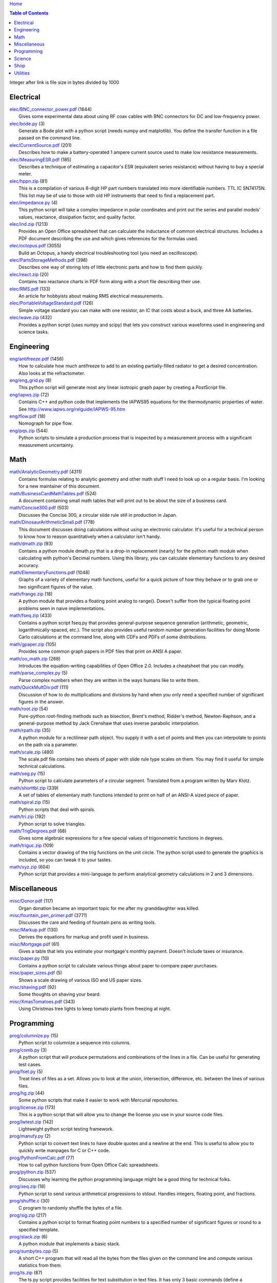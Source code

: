 `Home <https://someonesdad1.github.io/hobbyutil/>`_

.. contents:: Table of Contents

Integer after link is file size in bytes divided by 1000

Electrical
==========

| `elec/BNC_connector_power.pdf <elec/BNC_connector_power.pdf>`_ (1644)
|   Gives some experimental data about using RF coax cables with BNC connectors for DC and low-frequency power.
| `elec/bode.py <elec/bode.py>`_ (3)
|   Generate a Bode plot with a python script (needs numpy and matplotlib).  You define the transfer function in a file passed on the command line.
| `elec/CurrentSource.pdf <elec/CurrentSource.pdf>`_ (201)
|   Describes how to make a battery-operated 1 ampere current source used to make low resistance measurements.
| `elec/MeasuringESR.pdf <elec/MeasuringESR.pdf>`_ (185)
|   Describes a technique of estimating a capacitor's ESR (equivalent series resistance) without having to buy a special meter.
| `elec/hppn.zip <elec/hppn.zip>`_ (81)
|   This is a compilation of various 8-digit HP part numbers translated into more identifiable numbers.  TTL IC SN74175N.  This list may be of use to those with old HP instruments that need to find a replacement part.
| `elec/impedance.py <elec/impedance.py>`_ (4)
|   This python script will take a complex impedance in polar coordinates and print out the series and parallel models' values, reactance, dissipation factor, and quality factor.
| `elec/ind.zip <elec/ind.zip>`_ (1213)
|   Provides an Open Office spreadsheet that can calculate the inductance of common electrical structures.  Includes a PDF document describing the use and which gives references for the formulas used.
| `elec/octopus.pdf <elec/octopus.pdf>`_ (3055)
|   Build an Octopus, a handy electrical troubleshooting tool (you need an oscilloscope).
| `elec/PartsStorageMethods.pdf <elec/PartsStorageMethods.pdf>`_ (398)
|   Describes one way of storing lots of little electronic parts and how to find them quickly.
| `elec/react.zip <elec/react.zip>`_ (20)
|   Contains two reactance charts in PDF form along with a short file describing their use.
| `elec/RMS.pdf <elec/RMS.pdf>`_ (133)
|   An article for hobbyists about making RMS electrical measurements.
| `elec/PortableVoltageStandard.pdf <elec/PortableVoltageStandard.pdf>`_ (126)
|   Simple voltage standard you can make with one resistor, an IC that costs about a buck, and three AA batteries.
| `elec/wave.zip <elec/wave.zip>`_ (432)
|   Provides a python script (uses numpy and scipy) that lets you construct various waveforms used in engineering and science tasks.


Engineering
===========

| `eng/antifreeze.pdf <eng/antifreeze.pdf>`_ (1456)
|   How to calculate how much antifreeze to add to an existing partially-filled radiator to get a desired concentration.  Also looks at the refractometer.
| `eng/eng_grid.py <eng/eng_grid.py>`_ (8)
|   This python script will generate most any linear isotropic graph paper by creating a PostScript file.
| `eng/iapws.zip <eng/iapws.zip>`_ (72)
|   Contains C++ and python code that implements the IAPWS95 equations for the thermodynamic properties of water. See http://www.iapws.org/relguide/IAPWS-95.htm
| `eng/flow.pdf <eng/flow.pdf>`_ (18)
|   Nomograph for pipe flow.
| `eng/pqs.zip <eng/pqs.zip>`_ (544)
|   Python scripts to simulate a production process that is inspected by a measurement process with a significant measurement uncertainty.


Math
====

| `math/AnalyticGeometry.pdf <math/AnalyticGeometry.pdf>`_ (4311)
|   Contains formulas relating to analytic geometry and other math stuff I need to look up on a regular basis.  I'm looking for a new maintainer of this document.
| `math/BusinessCardMathTables.pdf <math/BusinessCardMathTables.pdf>`_ (524)
|   A document containing small math tables that will print out to be about the size of a business card.
| `math/Concise300.pdf <math/Concise300.pdf>`_ (503)
|   Discusses the Concise 300, a circular slide rule still in production in Japan.
| `math/DinosaurArithmeticSmall.pdf <math/DinosaurArithmeticSmall.pdf>`_ (778)
|   This document discusses doing calculations without using an electronic calculator.  It's useful for a technical person to know how to reason quantitatively when a calculator isn't handy.
| `math/dmath.zip <math/dmath.zip>`_ (93)
|   Contains a python module dmath.py that is a drop-in replacement (nearly) for the python math module when calculating with python's Decimal numbers.  Using this library, you can calculate elementary functions to any desired accuracy.
| `math/ElementaryFunctions.pdf <math/ElementaryFunctions.pdf>`_ (1048)
|   Graphs of a variety of elementary math functions, useful for a quick picture of how they behave or to grab one or two significant figures of the value.
| `math/frange.zip <math/frange.zip>`_ (18)
|   A python module that provides a floating point analog to range().  Doesn't suffer from the typical floating point problems seen in naive implementations.
| `math/fseq.zip <math/fseq.zip>`_ (433)
|   Contains a python script fseq.py that provides general-purpose sequence generation (arithmetic, geometric, logarithmically-spaced, etc.).  The script also provides useful random number generation facilities for doing Monte Carlo calculations at the command line, along with CDFs and PDFs of some distributions.
| `math/gpaper.zip <math/gpaper.zip>`_ (105)
|   Provides some common graph papers in PDF files that print on ANSI A paper.
| `math/oo_math.zip <math/oo_math.zip>`_ (268)
|   Introduces the equation-writing capabilities of Open Office 2.0.  Includes a cheatsheet that you can modify.
| `math/parse_complex.py <math/parse_complex.py>`_ (5)
|   Parse complex numbers when they are written in the ways humans like to write them.
| `math/QuickMultDiv.pdf <math/QuickMultDiv.pdf>`_ (111)
|   Discussion of how to do multiplications and divisions by hand when you only need a specified number of significant figures in the answer.
| `math/root.zip <math/root.zip>`_ (54)
|   Pure-python root-finding methods such as bisection, Brent's method, Ridder's method, Newton-Raphson, and a general-purpose method by Jack Crenshaw that uses inverse parabolic interpolation.
| `math/rpath.zip <math/rpath.zip>`_ (35)
|   A python module for a rectilinear path object.  You supply it with a set of points and then you can interpolate to points on the path via a parameter.
| `math/scale.zip <math/scale.zip>`_ (480)
|   The scale.pdf file contains two sheets of paper with slide rule type scales on them. You may find it useful for simple technical calculations.
| `math/seg.py <math/seg.py>`_ (15)
|   Python script to calculate parameters of a circular segment. Translated from a program written by Marv Klotz.
| `math/shorttbl.zip <math/shorttbl.zip>`_ (339)
|   A set of tables of elementary math functions intended to print on half of an ANSI-A sized piece of paper.
| `math/spiral.zip <math/spiral.zip>`_ (15)
|   Python scripts that deal with spirals.
| `math/tri.zip <math/tri.zip>`_ (192)
|   Python script to solve triangles.
| `math/TrigDegrees.pdf <math/TrigDegrees.pdf>`_ (68)
|   Gives some algebraic expressions for a few special values of trigonometric functions in degrees.
| `math/triguc.zip <math/triguc.zip>`_ (109)
|   Contains a vector drawing of the trig functions on the unit circle.  The python script used to generate the graphics is included, so you can tweak it to your tastes.
| `math/xyz.zip <math/xyz.zip>`_ (604)
|   Python script that provides a mini-language to perform analytical geometry calculations in 2 and 3 dimensions.


Miscellaneous
=============

| `misc/Donor.pdf <misc/Donor.pdf>`_ (117)
|   Organ donation became an important topic for me after my granddaughter was killed.
| `misc/fountain_pen_primer.pdf <misc/fountain_pen_primer.pdf>`_ (3771)
|   Discusses the care and feeding of fountain pens as writing tools.
| `misc/Markup.pdf <misc/Markup.pdf>`_ (130)
|   Derives the equations for markup and profit used in business.
| `misc/Mortgage.pdf <misc/Mortgage.pdf>`_ (61)
|   Gives a table that lets you estimate your mortgage's monthly payment.  Doesn't include taxes or insurance.
| `misc/paper.py <misc/paper.py>`_ (10)
|   Contains a python script to calculate various things about paper to compare paper purchases.
| `misc/paper_sizes.pdf <misc/paper_sizes.pdf>`_ (5)
|   Shows a scale drawing of various ISO and US paper sizes.
| `misc/shaving.pdf <misc/shaving.pdf>`_ (92)
|   Some thoughts on shaving your beard.
| `misc/XmasTomatoes.pdf <misc/XmasTomatoes.pdf>`_ (343)
|   Using Christmas tree lights to keep tomato plants from freezing at night.


Programming
===========

| `prog/columnize.py <prog/columnize.py>`_ (15)
|   Python script to columnize a sequence into columns.
| `prog/comb.py <prog/comb.py>`_ (3)
|   A python script that will produce permutations and combinations of the lines in a file. Can be useful for generating test cases.
| `prog/fset.py <prog/fset.py>`_ (5)
|   Treat lines of files as a set. Allows you to look at the union, intersection, difference, etc. between the lines of various files.
| `prog/hg.zip <prog/hg.zip>`_ (44)
|   Some python scripts that make it easier to work with Mercurial repositories.
| `prog/license.zip <prog/license.zip>`_ (173)
|   This is a python script that will allow you to change the license  you use in your source code files.
| `prog/lwtest.zip <prog/lwtest.zip>`_ (142)
|   Lightweight python script testing framework.
| `prog/manufy.py <prog/manufy.py>`_ (2)
|   Python script to convert text lines to have double quotes and a newline at the end. This is useful to allow you to quickly write manpages for C or C++ code.
| `prog/PythonFromCalc.pdf <prog/PythonFromCalc.pdf>`_ (77)
|   How to call python functions from Open Office Calc spreadsheets.
| `prog/python.zip <prog/python.zip>`_ (537)
|   Discusses why learning the python programming language might be a good thing for technical folks.
| `prog/seq.zip <prog/seq.zip>`_ (18)
|   Python script to send various arithmetical progressions to stdout.  Handles integers, floating point, and fractions.
| `prog/shuffle.c <prog/shuffle.c>`_ (30)
|   C program to randomly shuffle the bytes of a file.
| `prog/sig.zip <prog/sig.zip>`_ (217)
|   Contains a python script to format floating point numbers to a specified number of significant figures or round to a specified template.
| `prog/stack.zip <prog/stack.zip>`_ (6)
|   A python module that implements a basic stack.
| `prog/sumbytes.cpp <prog/sumbytes.cpp>`_ (5)
|   A short C++ program that will read all the bytes from the files given on the command line and compute various statistics from them.
| `prog/ts.zip <prog/ts.zip>`_ (87)
|   The ts.py script provides facilities for text substitution in text files.  It has only 3 basic commands (define a substitution, turn  the output on/off, and include a file) and the ability to include blocks of python code in the text file.  Though it's relatively simple to use, it can provide a fair bit of power.
| `prog/util.zip <prog/util.zip>`_ (88)
|   Contains a number of miscellaneous python functions I've written and collected from the web.
| `prog/wordnum.zip <prog/wordnum.zip>`_ (27)
|   A python script that can convert back and forth between numbers and their word forms.  Handles short and long scales, ordinals, integers, floats (normal and exponential notation), and fractions.  Easy interface through an object's function call; wordnum(36) gives 'thirty six'; wordnum('thirty six') returns the integer 36.  Tested on python 2.7.6 and 3.4.0.
| `prog/wrap.zip <prog/wrap.zip>`_ (16)
|   Two python scripts to wrap and unwrap text files.
| `prog/xor.zip <prog/xor.zip>`_ (114)
|   C++ program to XOR a data file and key file together to encrypt a file.
| `prog/xref.cpp <prog/xref.cpp>`_ (43)
|   A C++ console program that will cross reference the tokens in a set of files -- each token will be listed in alphabetical order with the file it occurs in along with the line numbers it's found on.


Science
=======

| `science/astro.zip <science/astro.zip>`_ (84)
|   Collection of a few astronomical utilities, mostly derived from Meeus' books.
| `science/chemical_names.pdf <science/chemical_names.pdf>`_ (207)
|   A list of archaic chemical names with their modern equivalents and chemical formulas.
| `science/diameters.pdf <science/diameters.pdf>`_ (3)
|   Plots of circles showing the relative mean diameters of planets and moons in the solar system.
| `science/diurnal_variations.pdf <science/diurnal_variations.pdf>`_ (2288)
|   Shows a plot of the light from the sky measured with a cheap photodiode.  Simple experiment that would be fun do to with a child.
| `science/elements.zip <science/elements.zip>`_ (1348)
|   Contains elements.pdf, a document that contains a periodic table of the elements, a plot of the vapor pressures of the elements, values of physical parameters sorted by value, and various physical parameters of the elements plotted as a function of atomic number.
| `science/irr.py <science/irr.py>`_ (25)
|   Calculate irradiance over a wavelength band from a spectral irradiance data file.
| `science/mixture.py <science/mixture.py>`_ (5)
|   A python script to aid in mixture calculations. Adapted from a C program at http://www.myvirtualnetwork.com/mklotz/files/mixture.zip.
| `science/novas.py <science/novas.py>`_ (57)
|   Translation into python of some C code from the US Naval Observatory (http://aa.usno.navy.mil/software/novas/novas_c/novasc_info.html).
| `science/SolarSystemScaleModel.pdf <science/SolarSystemScaleModel.pdf>`_ (296)
|   Python script that prints out the dimensions of a scaled solar system. You can use it to make a scale solar system in your yard or on your street.
| `science/SphericalShell.pdf <science/SphericalShell.pdf>`_ (106)
|   Discusses gravitation and electrostatics inside a uniform spherical shell and why there is no force on a particle. Also looks at Henry Cavendish's elegant experiment in the 1700's showing that the exponent in Coulomb's Law is 2.
| `science/u.zip <science/u.zip>`_ (217)
|   A lightweight python library module that provides conversion factors for various physical units.  An experienced scientist or engineer will be using it in a few minutes after seeing an example.
| `science/GNU_units.pdf <science/GNU_units.pdf>`_ (68)
|   A short blurb on the capabilities of the useful GNU units program.


Shop
====

| `shop/ball.py <shop/ball.py>`_ (3)
|   Python script to calculate steps to turn a ball on a lathe.
| `shop/bar.zip <shop/bar.zip>`_ (127)
|   Python script to print out a table of the masses of bar stock in different sizes.
| `shop/bc.zip <shop/bc.zip>`_ (99)
|   Contains a python script that will calculate the Cartesian coordinates of holes on a bolt circle.
| `shop/bucket.zip <shop/bucket.zip>`_ (224)
|   Shows how to calculate bucket volumes and mark volume calibration marks on nearly any bucket.  Includes a python script that will do the calculations for you.
| `shop/Calipers.pdf <shop/Calipers.pdf>`_ (2990)
|   Discussion and use of old-style machinist calipers.
| `shop/CartPlatform.pdf <shop/CartPlatform.pdf>`_ (1023)
|   Simple platform for Harbor Freight garden cart.
| `shop/chain.zip <shop/chain.zip>`_ (224)
|   Python script to help with chain drilling holes and disks.
| `shop/circ3.zip <shop/circ3.zip>`_ (200)
|   Python script that calculates the radius/diameter of a circle that passes through three points.
| `shop/MachinistClamp.pdf <shop/MachinistClamp.pdf>`_ (1450)
|   Discusses machinist's parallel clamps, why they're useful, and how to make your own.
| `shop/cove.zip <shop/cove.zip>`_ (131)
|   Python script shows you how to cut a cove with your table saw.  Use this formula and method when it just has to be done correctly on a workpiece you can't mess up on.
| `shop/cut.zip <shop/cut.zip>`_ (323)
|   Python script that will calculate a solution to the one-dimensional cutting problem.  This problem appears when you have a set of raw materials and need to cut a stated set of workpieces from the stock.
| `shop/Demagnetizer.pdf <shop/Demagnetizer.pdf>`_ (237)
|   Describes a simple demagnetizing tool you can make from scrap materials.
| `shop/density.zip <shop/density.zip>`_ (375)
|   Python script to display densities of various materials.
| `shop/DitchPump_pub.pdf <shop/DitchPump_pub.pdf>`_ (3009)
|   Comments and tips on using a ditch pump to water your lawn.
| `shop/DraftingTriangleTip.pdf <shop/DraftingTriangleTip.pdf>`_ (100)
|   This is a simple modification to a 30-60-90 drafting triangle that lets you use it to draw 45 degree angles.
| `shop/drules.pdf <shop/drules.pdf>`_ (892)
|   PDFs containing some drafting rules that I've always wanted. You can print them at full scale and glue them to a chunk of wood to make some handy scales.
| `shop/fits.py <shop/fits.py>`_ (6)
|   Python script to calculate the required shaft or hole size given a basic dimension of a shaft or hole.
| `shop/LayingOutFrustumWithDividers.pdf <shop/LayingOutFrustumWithDividers.pdf>`_ (177)
|   Shows how to lay out the frustum of a cone with dividers in your shop.
| `shop/gblock.zip <shop/gblock.zip>`_ (23)
|   A C++ program to print out combinations of gauge blocks that yield a desired composite length (the subset sum problem). Uses brute-force searching to find solutions.  Includes a python script that solves the same problem.
| `shop/GlendaGuard.pdf <shop/GlendaGuard.pdf>`_ (399)
|   Describes a simple concrete sprinkler guard that my wife designed and built.
| `shop/hammer.pdf <shop/hammer.pdf>`_ (1274)
|   Discusses the common hammer types and making a new handle for one.
| `shop/holes.zip <shop/holes.zip>`_ (333)
|   Contains a python script that will help you lay out holes that are equally-spaced around a circle.
| `shop/HoseFitting.pdf <shop/HoseFitting.pdf>`_ (266)
|   Here's an effective way to secure a hose to a hose fitting. It's better than anything I've found in a store.
| `shop/LittleVise.pdf <shop/LittleVise.pdf>`_ (252)
|   Describes a snall vise that is straightforward to make with a milling machine.
| `shop/mass.zip <shop/mass.zip>`_ (491)
|   Python script to calculate the volume and mass of a project constructed from various primitive geometrical objects.
| `shop/nozzle.pdf <shop/nozzle.pdf>`_ (425)
|   Nice hose nozzle you can make if you have a lathe.
| `shop/pipes.pdf <shop/pipes.pdf>`_ (171)
|   Derivation of a formula that can be used to make a template for cutting the end of a pipe so that it can be welded to another pipe.
| `shop/PullingFencePosts.pdf <shop/PullingFencePosts.pdf>`_ (332)
|   Using a class 2 lever can be a surprisingly effective way to pull fence posts out of the ground.
| `shop/refcards.zip <shop/refcards.zip>`_ (1790)
|   Contains some reference cards that will print out on 4 by 6 inch cards. I find these handy to keep in my drafting materials box when I'm doing design work at a drafting board.
| `shop/SawBuck.pdf <shop/SawBuck.pdf>`_ (196)
|   A simple and easy to make sawbuck that's made from eight identical pieces of 2x4.
| `shop/sine_sticks.pdf <shop/sine_sticks.pdf>`_ (1057)
|   How to build a simple device from scrap that will measure angles in the shop.
| `shop/square.pdf <shop/square.pdf>`_ (36)
|   How to use a carpenter's square to lay out angles from 1 degree to 44 degrees.
| `shop/thd.zip <shop/thd.zip>`_ (65)
|   Prints out various dimensions associated with threads per ASME B1.1-1989. If you machine threads on a lathe, you may find this program handy.
| `shop/weigh.pdf <shop/weigh.pdf>`_ (359)
|   Demonstrates how I weighed our trailer with a lever. With a 12 foot long 4x4, I was able to measure 2500 pounds.
| `shop/YankeePushDrill.pdf <shop/YankeePushDrill.pdf>`_ (765)
|   Discusses the Yankee screwdriver, a useful tool that has been in production for more than 100 years.


Utilities
=========

| `util/asc.py <util/asc.py>`_ (6)
|   Python script to print out an ASCII character table in decimal, hex, or octal.
| `util/bd.c <util/bd.c>`_ (21)
|   Performs a comparison between binary files; differences are printed in hex dump format.
| `util/bgrep.py <util/bgrep.py>`_ (6)
|   Python script to search for regular expressions and strings in binary files.
| `util/bidict.zip <util/bidict.zip>`_ (7)
|   Creates a dictionary object in python that lets you treat it in both directions as a mapping.  It's an example of a discrete bijective function.
| `util/cnt.zip <util/cnt.zip>`_ (50)
|   Command-line utility to count the number of bytes in a file and present a histogram of the results.
| `util/color.py <util/color.py>`_ (8)
|   Python module to provide color printing to a console window. Should work on both Windows and Linux.
| `util/dedent.py <util/dedent.py>`_ (1)
|   Python script that will remove the common space characters from a set of text lines from files given on the command line or stdin.
| `util/ds.zip <util/ds.zip>`_ (124)
|   Contains python scripts to help you launch datasheets, manuals, and other documentation files from a command line prompt.  I use this script to lauch manuals and ebooks and it quickly finds the ones I want amongst thousands of files.
| `util/ext.py <util/ext.py>`_ (8)
|   Python script to make a list of the extensions used in file names in the directories given on the command line.
| `util/fdiff.zip <util/fdiff.zip>`_ (46)
|   Contains python scripts that can identify differences in two directory trees and perform updates as needed to synchronize these two trees.
| `util/fit.py <util/fit.py>`_ (8)
|   Provides a python function to fit a string of words into a given number of columns.
| `util/goto.py <util/goto.py>`_ (12)
|   Contains a sh-type shell function and a python script that let you navigate around to various directories from a shell command line. I've had a number of UNIX users tell me they couldn't live without this tool once they started using it.
| `util/lib.zip <util/lib.zip>`_ (12)
|   Python script command line tool to provide a facility for keeping snippets of code handy.
| `util/lnk.py <util/lnk.py>`_ (2)
|   Python script to list the files in two directory trees that are hard-linked together.  If you have GNU find, the -samefile option can be used to do this too.
| `util/lookup.zip <util/lookup.zip>`_ (133)
|   Package that contains a python script that can help you look up words in a word dictionary and use the information from WordNet to show synonyms, definitions, and types of words (e.g., adjectives, adverbs, nouns, and verbs).
| `util/mk.py <util/mk.py>`_ (5)
|   Python script that is invoked with a file that contains lines of file pairs and a recipe.  When the first file is newer than the second, the recipe is executed.
| `util/mod.py <util/mod.py>`_ (14)
|   Python script to recursively find files that have changed within a specified time period.
| `util/mp.py <util/mp.py>`_ (24)
|   This is a macro processor that is a string substitution tool. You can also include arbitrary python code in your text files. Use mp.py -h to read the man page.
| `util/pdf.py <util/pdf.py>`_ (17)
|   This is a python script that can manipulate PDF files. It can concatenate a number of PDF files, select certain pages and write them to another PDF file, rotating pages, watermarking. etc. You'll also need to download the pyPdf library to use this script.
| `util/pfind.py <util/pfind.py>`_ (17)
|   Python script to find files and directories. Similar to the UNIX find (but not as powerful), but with a simpler syntax.
| `util/readability.zip <util/readability.zip>`_ (4542)
|   Will calculate various readability indexes for text files, such as the Gunning Fog Index, the Flesch-Kinkaid Grade Level, etc.
| `util/scramble.zip <util/scramble.zip>`_ (7)
|   Contains a python script to scramble letters in words, leaving the first and last characters alone.
| `util/space.py <util/space.py>`_ (7)
|   See where the space is being consumed in a directory tree and where the biggest files are.
| `util/split_cat.zip <util/split_cat.zip>`_ (4)
|   Python scripts to split a file into chunks, print out SHA1 hashes of each chunk, and allow you to recombine the chunks later back into the original file.
| `util/sz.zip <util/sz.zip>`_ (14)
|   Python script to print out sizes of subdirectories.  The output is to 1 figure and is color-coded for quickly seeing where most of the storage space is being taken.
| `util/tlc.py <util/tlc.py>`_ (6)
|   Python script to rename all files in a directory to lower or upper case.
| `util/html_tokens.py <util/html_tokens.py>`_ (1)
|   Will produce a list of readable words from an HTML file, all in lower case, one per line. You could then run the list of words through a spell checker.
| `util/tree.py <util/tree.py>`_ (5)
|   Python script to print an ASCII representation of a directory tree.  It can optionally decorate the tree with each directory's size in MBytes.
| `util/unicode.py <util/unicode.py>`_ (18)
|   Python script to find Unicode characters.  You'll need to download the relevant files from the Unicode website.
| `util/unx.py <util/unx.py>`_ (4)
|   Produces a list of files that are candidates for turning their execute bit permission off.
| `util/spc_to_underscore.py <util/spc_to_underscore.py>`_ (3)
|   Python script to replace all space characters in file names with underscores.



Updated 26 Jun 2018 7:23:29 am

